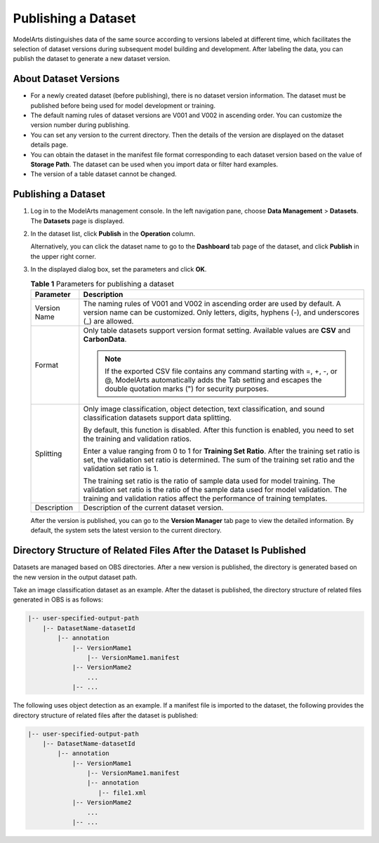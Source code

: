 .. _modelarts_23_0018:

Publishing a Dataset
====================

ModelArts distinguishes data of the same source according to versions labeled at different time, which facilitates the selection of dataset versions during subsequent model building and development. After labeling the data, you can publish the dataset to generate a new dataset version.

.. _modelarts_23_0018__en-us_topic_0170886812_section38541340654:

About Dataset Versions
----------------------

-  For a newly created dataset (before publishing), there is no dataset version information. The dataset must be published before being used for model development or training.
-  The default naming rules of dataset versions are V001 and V002 in ascending order. You can customize the version number during publishing.
-  You can set any version to the current directory. Then the details of the version are displayed on the dataset details page.
-  You can obtain the dataset in the manifest file format corresponding to each dataset version based on the value of **Storage Path**. The dataset can be used when you import data or filter hard examples.
-  The version of a table dataset cannot be changed.

.. _publishing-a-dataset-1:

Publishing a Dataset
--------------------

#. Log in to the ModelArts management console. In the left navigation pane, choose **Data Management** > **Datasets**. The **Datasets** page is displayed.

#. In the dataset list, click **Publish** in the **Operation** column.

   Alternatively, you can click the dataset name to go to the **Dashboard** tab page of the dataset, and click **Publish** in the upper right corner.

#. In the displayed dialog box, set the parameters and click **OK**.

   .. table:: **Table 1** Parameters for publishing a dataset

      +-----------------------------------+--------------------------------------------------------------------------------------------------------------------------------------------------------------------------------------------------------------------------------------------------+
      | Parameter                         | Description                                                                                                                                                                                                                                      |
      +===================================+==================================================================================================================================================================================================================================================+
      | Version Name                      | The naming rules of V001 and V002 in ascending order are used by default. A version name can be customized. Only letters, digits, hyphens (-), and underscores (_) are allowed.                                                                  |
      +-----------------------------------+--------------------------------------------------------------------------------------------------------------------------------------------------------------------------------------------------------------------------------------------------+
      | Format                            | Only table datasets support version format setting. Available values are **CSV** and **CarbonData**.                                                                                                                                             |
      |                                   |                                                                                                                                                                                                                                                  |
      |                                   | .. note::                                                                                                                                                                                                                                        |
      |                                   |                                                                                                                                                                                                                                                  |
      |                                   |    If the exported CSV file contains any command starting with =, +, -, or @, ModelArts automatically adds the Tab setting and escapes the double quotation marks (") for security purposes.                                                     |
      +-----------------------------------+--------------------------------------------------------------------------------------------------------------------------------------------------------------------------------------------------------------------------------------------------+
      | Splitting                         | Only image classification, object detection, text classification, and sound classification datasets support data splitting.                                                                                                                      |
      |                                   |                                                                                                                                                                                                                                                  |
      |                                   | By default, this function is disabled. After this function is enabled, you need to set the training and validation ratios.                                                                                                                       |
      |                                   |                                                                                                                                                                                                                                                  |
      |                                   | Enter a value ranging from 0 to 1 for **Training Set Ratio**. After the training set ratio is set, the validation set ratio is determined. The sum of the training set ratio and the validation set ratio is 1.                                  |
      |                                   |                                                                                                                                                                                                                                                  |
      |                                   | The training set ratio is the ratio of sample data used for model training. The validation set ratio is the ratio of the sample data used for model validation. The training and validation ratios affect the performance of training templates. |
      +-----------------------------------+--------------------------------------------------------------------------------------------------------------------------------------------------------------------------------------------------------------------------------------------------+
      | Description                       | Description of the current dataset version.                                                                                                                                                                                                      |
      +-----------------------------------+--------------------------------------------------------------------------------------------------------------------------------------------------------------------------------------------------------------------------------------------------+

   After the version is published, you can go to the **Version Manager** tab page to view the detailed information. By default, the system sets the latest version to the current directory.

Directory Structure of Related Files After the Dataset Is Published
-------------------------------------------------------------------

Datasets are managed based on OBS directories. After a new version is published, the directory is generated based on the new version in the output dataset path.

Take an image classification dataset as an example. After the dataset is published, the directory structure of related files generated in OBS is as follows:

.. code-block::

   |-- user-specified-output-path
       |-- DatasetName-datasetId
           |-- annotation
               |-- VersionMame1
                   |-- VersionMame1.manifest
               |-- VersionMame2
                   ...
               |-- ...

The following uses object detection as an example. If a manifest file is imported to the dataset, the following provides the directory structure of related files after the dataset is published:

.. code-block::

   |-- user-specified-output-path 
       |-- DatasetName-datasetId 
           |-- annotation 
               |-- VersionMame1 
                   |-- VersionMame1.manifest 
                   |-- annotation
                      |-- file1.xml 
               |-- VersionMame2
                   ...
               |-- ...
